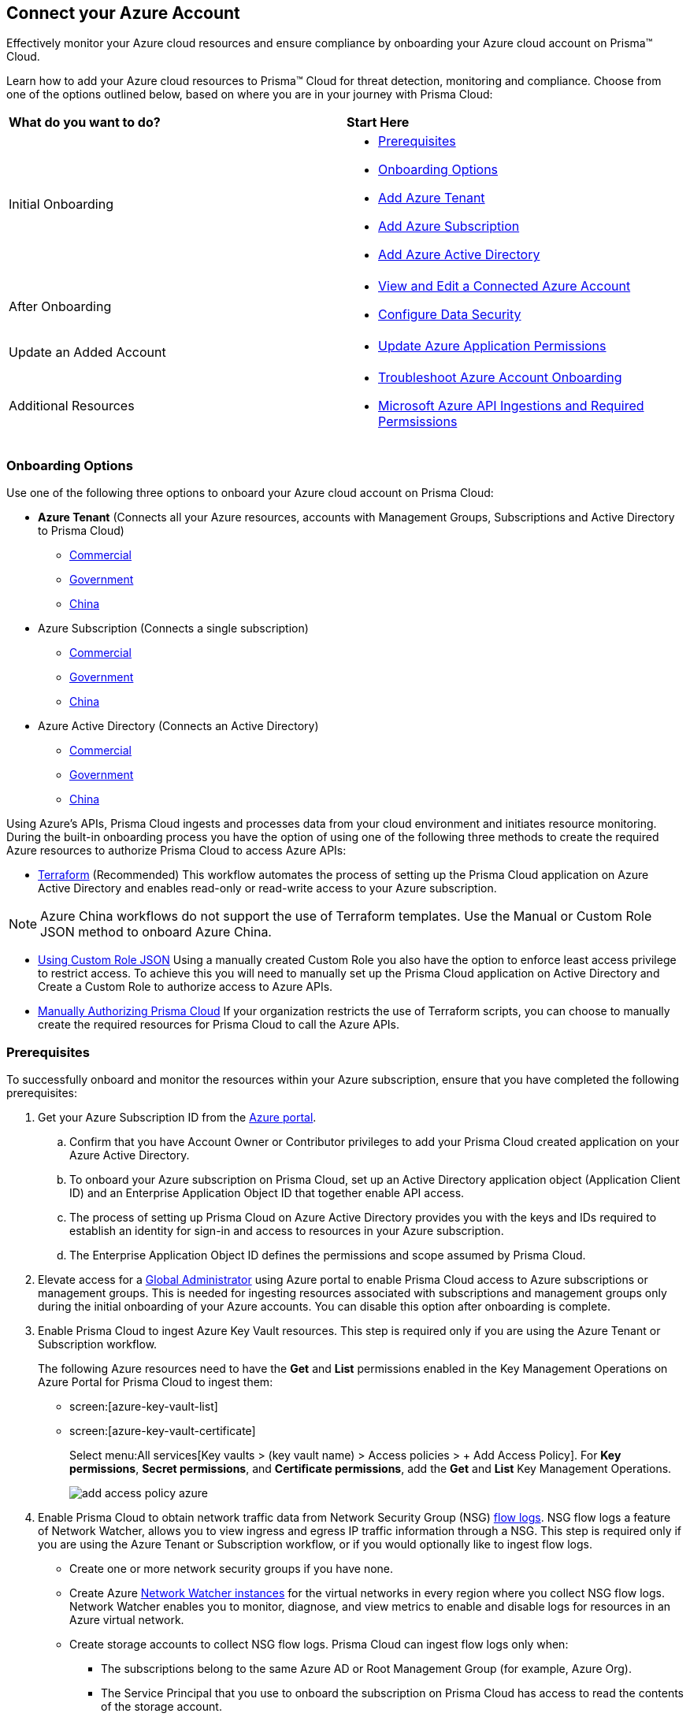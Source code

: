 == Connect your Azure Account

Effectively monitor your Azure cloud resources and ensure compliance by onboarding your Azure cloud account on Prisma™ Cloud. 

Learn how to add your Azure cloud resources to Prisma™ Cloud for threat detection, monitoring and compliance. Choose from one of the options outlined below, based on where you are in your journey with Prisma Cloud:

[cols="50%a,50%a"]
|===

|*What do you want to do?*
|*Start Here*

|Initial Onboarding
|* <<prerequisites>>
*  <<choose-onboard-option>> 
* xref:connect-azure-tenant.adoc[Add Azure Tenant]
* xref:connect-azure-subscription.adoc[Add Azure Subscription]
* xref:connect-azure-active-directory.adoc[Add Azure Active Directory]

|After Onboarding
|* xref:edit-onboarded-account.adoc[View and Edit a Connected Azure Account]
* xref:edit-onboarded-account.adoc#ds[Configure Data Security]

|Update an Added Account
|* xref:update-azure-application-permissions.adoc[Update Azure Application Permissions]

|Additional Resources 
|* xref:troubleshoot-azure-account-onboarding.adoc[Troubleshoot Azure Account Onboarding]
* xref:microsoft-azure-apis-ingested-by-prisma-cloud.adoc#idc4e0a68d-4486-478b-9a1f-bbf8f6d8f905[Microsoft Azure API Ingestions and Required Permsissions] 

|===

[#choose-onboard-option]
=== Onboarding Options

Use one of the following three options to onboard your Azure cloud account on Prisma Cloud:

* *Azure Tenant* (Connects all your Azure resources, accounts with Management Groups, Subscriptions and Active Directory to Prisma Cloud) 
** xref:connect-azure-tenant.adoc#commercial[Commercial]
** xref:connect-azure-tenant.adoc#government[Government] 
** xref:connect-azure-tenant.adoc#china[China]
* Azure Subscription (Connects a single subscription)
** xref:connect-azure-subscription.adoc#commercial[Commercial] 
** xref:connect-azure-subscription.adoc#government[Government] 
** xref:connect-azure-subscription.adoc#china[China]
* Azure Active Directory (Connects an Active Directory)
** xref:connect-azure-active-directory.adoc#commercial[Commercial]  
** xref:connect-azure-active-directory.adoc#government[Government]
** xref:connect-azure-active-directory.adoc#china[China]


Using Azure's APIs, Prisma Cloud ingests and processes data from your cloud environment and initiates resource monitoring. During the built-in onboarding process you have the option of using one of the following three methods to create the required Azure resources to authorize Prisma Cloud to access Azure APIs:

* xref:authorize-prisma-cloud.adoc#terraform[Terraform] (Recommended)
This workflow automates the process of setting up the Prisma Cloud application on Azure Active Directory and enables read-only or read-write access to your Azure subscription.

[NOTE]
====
Azure China workflows do not support the use of Terraform templates. Use the Manual or Custom Role JSON method to onboard Azure China.
====
* xref:authorize-prisma-cloud.adoc#json[Using Custom Role JSON]
Using a manually created Custom Role you also have the option to enforce least access privilege to restrict access. To achieve this you will need to manually set up the Prisma Cloud application on Active Directory and Create a Custom Role to authorize access to Azure APIs. 
* xref:authorize-prisma-cloud.adoc#manual[Manually Authorizing Prisma Cloud]
If your organization restricts the use of Terraform scripts, you can choose to manually create the required resources for Prisma Cloud to call the Azure APIs.

[.task]
[#prerequisites]
=== Prerequisites

To successfully onboard and monitor the resources within your Azure subscription, ensure that you have completed the following prerequisites:

[.procedure]
. Get your Azure Subscription ID from the https://docs.paloaltonetworks.com/prisma/prisma-cloud/prisma-cloud-admin/connect-your-cloud-platform-to-prisma-cloud/onboard-your-azure-account/azure-onboarding-checklist[Azure portal]. 
.. Confirm that you have Account Owner or Contributor privileges to add your Prisma Cloud created application on your Azure Active Directory. 
.. To onboard your Azure subscription on Prisma Cloud, set up an Active Directory application object (Application Client ID) and an Enterprise Application Object ID that together enable API access. 
.. The process of setting up Prisma Cloud on Azure Active Directory provides you with the keys and IDs required to establish an identity for sign-in and access to resources in your Azure subscription. 
.. The Enterprise Application Object ID defines the permissions and scope assumed by Prisma Cloud.			 

. Elevate access for a https://learn.microsoft.com/en-us/azure/role-based-access-control/elevate-access-global-admin#elevate-access-for-a-global-administrator[Global Administrator] using Azure portal to enable Prisma Cloud access to Azure subscriptions or management groups. This is needed for ingesting resources associated with subscriptions and management groups only during the initial onboarding of your Azure accounts. You can disable this option after onboarding is complete.

. Enable Prisma Cloud to ingest Azure Key Vault resources.  This step is required only if you are using the Azure Tenant or Subscription workflow.
+
The following Azure resources need to have the *Get* and *List* permissions enabled in the Key Management Operations on Azure Portal for Prisma Cloud to ingest them:
+
** screen:[azure-key-vault-list]

** screen:[azure-key-vault-certificate]
+
Select menu:All{sp}services[Key vaults > (key vault name) > Access policies > + Add Access Policy]. For *Key permissions*, *Secret permissions*, and *Certificate permissions*, add the *Get* and *List* Key Management Operations.
+
image::add-access-policy-azure.png[scale=10]

. Enable Prisma Cloud to obtain network traffic data from Network Security Group (NSG) https://docs.microsoft.com/en-us/azure/network-watcher/network-watcher-nsg-flow-logging-portal[flow logs]. NSG flow logs a feature of Network Watcher, allows you to view ingress and egress IP traffic information through a NSG. This step is required only if you are using the Azure Tenant or Subscription workflow, or if you would optionally like to ingest flow logs.
+
** Create one or more network security groups if you have none.

** Create Azure https://docs.microsoft.com/en-us/azure/network-watcher/network-watcher-create[Network Watcher instances] for the virtual networks in every region where you collect NSG flow logs.
Network Watcher enables you to monitor, diagnose, and view metrics to enable and disable logs for resources in an Azure virtual network.

** Create storage accounts to collect NSG flow logs. Prisma Cloud can ingest flow logs only when:
+
*** The subscriptions belong to the same Azure AD or Root Management Group (for example, Azure Org).

*** The Service Principal that you use to onboard the subscription on Prisma Cloud has access to read the contents of the storage account.

** Add only the IP addresses for your Prisma Cloud instance from https://docs.paloaltonetworks.com/prisma/prisma-cloud/prisma-cloud-admin/get-started-with-prisma-cloud/enable-access-prisma-cloud-console.html#id7cb1c15c-a2fa-4072-b074-063158eeec08[NAT Gateway IP Addresses for Prisma Cloud]. For example, if your instance is on userinput:[app.prismacloud.io] use the IP addresses associated with that.
+
On the Azure Portal, include the source and the DR Prisma Cloud IP addresses for your Prisma Cloud instance. Select menu:Azure{sp}services[Storage accounts > (your storage account) > Networking > Selected networks].
+
image::azure-selected-networks.png[scale=0]
+
Replace userinput:[your storage account] with the name of your storage account in Azure portal.

** Enable Network Watcher and register Microsoft.InsightsResource Provider. Microsoft.Insights is the resource provider namespace for Azure Monitor, which provides features such as metrics, diagnostic logs, and activity logs.

** Enable NSG flow logs version 1 or 2, based on the regions where NSG flow logs version 2 is supported on Azure.

** Verify that you can view the flow logs.

=== Required Roles and Permissions

To successfully connect your account to Prisma Cloud you will need to provide the required permissions for both Foundational and Advanced security capabilities. Reference the information below to make sure that you have assigned the appropriate permissions to Prisma Cloud.

* https://docs.paloaltonetworks.com/content/dam/techdocs/en_US/pdf/prisma/prisma-cloud/prerelease/azure-commercial-permissions-security-coverage.txt[Permissions for Foundational and Advanced Security Capabilities]

=== Next: Onboard your Azure Account 

* Azure Tenant (Connects all your Azure resources to Prisma Cloud including Accounts with Management Groups, Subscriptions and Active Directory) 
** xref:connect-azure-tenant.adoc#commercial[Commercial]
** xref:connect-azure-tenant.adoc#government[Government] 
** xref:connect-azure-tenant.adoc#china[China]
* Azure Subscription (Connects a single subscription)
** xref:connect-azure-subscription.adoc#commercial[Commercial] 
** xref:connect-azure-subscription.adoc#government[Government] 
** xref:connect-azure-subscription.adoc#china[China]
* Azure Active Directory (Connects an Active Directory)
** xref:connect-azure-active-directory.adoc#commercial[Commercial]  
** xref:connect-azure-active-directory.adoc#government[Government]
** xref:connect-azure-active-directory.adoc#china[China]



